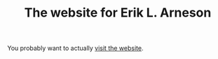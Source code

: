 #+TITLE: The website for Erik L. Arneson

You probably want to actually [[https://arnesonium.com/][visit the website]].
